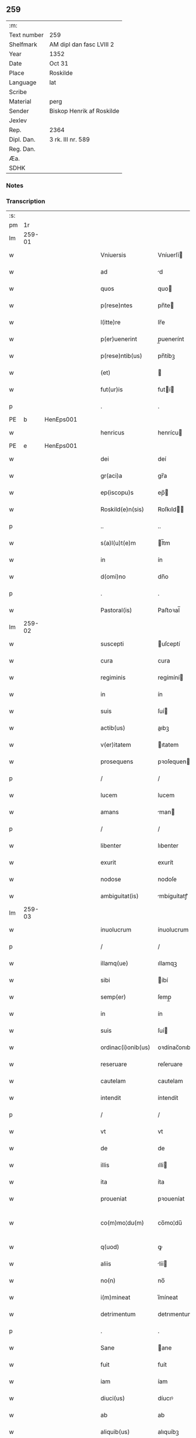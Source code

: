 ** 259
| :m:         |                           |
| Text number | 259                       |
| Shelfmark   | AM dipl dan fasc LVIII 2  |
| Year        | 1352                      |
| Date        | Oct 31                    |
| Place       | Roskilde                  |
| Language    | lat                       |
| Scribe      |                           |
| Material    | perg                      |
| Sender      | Biskop Henrik af Roskilde |
| Jexlev      |                           |
| Rep.        | 2364                      |
| Dipl. Dan.  | 3 rk. III nr. 589         |
| Reg. Dan.   |                           |
| Æa.         |                           |
| SDHK        |                           |

*** Notes


*** Transcription
| :s: |        |   |   |   |   |                    |              |   |   |   |   |     |   |   |   |               |
| pm  |     1r |   |   |   |   |                    |              |   |   |   |   |     |   |   |   |               |
| lm  | 259-01 |   |   |   |   |                    |              |   |   |   |   |     |   |   |   |               |
| w   |        |   |   |   |   | Vniuersis          | Vníuerſí    |   |   |   |   | lat |   |   |   |        259-01 |
| w   |        |   |   |   |   | ad                 | d           |   |   |   |   | lat |   |   |   |        259-01 |
| w   |        |   |   |   |   | quos               | quo         |   |   |   |   | lat |   |   |   |        259-01 |
| w   |        |   |   |   |   | p(rese)ntes        | pn̅te        |   |   |   |   | lat |   |   |   |        259-01 |
| w   |        |   |   |   |   | l(itte)re          | lr̅e          |   |   |   |   | lat |   |   |   |        259-01 |
| w   |        |   |   |   |   | p(er)uenerint      | p̲uenerínt    |   |   |   |   | lat |   |   |   |        259-01 |
| w   |        |   |   |   |   | p(rese)ntib(us)    | pn̅tíbꝫ       |   |   |   |   | lat |   |   |   |        259-01 |
| w   |        |   |   |   |   | (et)               |             |   |   |   |   | lat |   |   |   |        259-01 |
| w   |        |   |   |   |   | fut(ur)is          | futí       |   |   |   |   | lat |   |   |   |        259-01 |
| p   |        |   |   |   |   | .                  | .            |   |   |   |   | lat |   |   |   |        259-01 |
| PE  |      b | HenEps001  |   |   |   |                    |              |   |   |   |   |     |   |   |   |               |
| w   |        |   |   |   |   | henricus           | henrícu     |   |   |   |   | lat |   |   |   |        259-01 |
| PE  |      e | HenEps001  |   |   |   |                    |              |   |   |   |   |     |   |   |   |               |
| w   |        |   |   |   |   | dei                | deí          |   |   |   |   | lat |   |   |   |        259-01 |
| w   |        |   |   |   |   | gr(aci)a           | gr̅a          |   |   |   |   | lat |   |   |   |        259-01 |
| w   |        |   |   |   |   | ep(iscopu)s        | ep̅          |   |   |   |   | lat |   |   |   |        259-01 |
| w   |        |   |   |   |   | Roskild(e)n(sis)   | Roſkıld̅     |   |   |   |   | lat |   |   |   |        259-01 |
| p   |        |   |   |   |   | ..                 | ..           |   |   |   |   | lat |   |   |   |        259-01 |
| w   |        |   |   |   |   | s(a)l(u)t(e)m      | l̅tm         |   |   |   |   | lat |   |   |   |        259-01 |
| w   |        |   |   |   |   | in                 | ín           |   |   |   |   | lat |   |   |   |        259-01 |
| w   |        |   |   |   |   | d(omi)no           | dn̅o          |   |   |   |   | lat |   |   |   |        259-01 |
| p   |        |   |   |   |   | .                  | .            |   |   |   |   | lat |   |   |   |        259-01 |
| w   |        |   |   |   |   | Pastoral(is)       | Paﬅoꝛal̅      |   |   |   |   | lat |   |   |   |        259-01 |
| lm  | 259-02 |   |   |   |   |                    |              |   |   |   |   |     |   |   |   |               |
| w   |        |   |   |   |   | suscepti           | uſceptí     |   |   |   |   | lat |   |   |   |        259-02 |
| w   |        |   |   |   |   | cura               | cura         |   |   |   |   | lat |   |   |   |        259-02 |
| w   |        |   |   |   |   | regiminis          | regímíní    |   |   |   |   | lat |   |   |   |        259-02 |
| w   |        |   |   |   |   | in                 | ín           |   |   |   |   | lat |   |   |   |        259-02 |
| w   |        |   |   |   |   | suis               | ſuí         |   |   |   |   | lat |   |   |   |        259-02 |
| w   |        |   |   |   |   | actib(us)          | aıbꝫ        |   |   |   |   | lat |   |   |   |        259-02 |
| w   |        |   |   |   |   | v(er)itatem        | ıtatem      |   |   |   |   | lat |   |   |   |        259-02 |
| w   |        |   |   |   |   | prosequens         | pꝛoſequen   |   |   |   |   | lat |   |   |   |        259-02 |
| p   |        |   |   |   |   | /                  | /            |   |   |   |   | lat |   |   |   |        259-02 |
| w   |        |   |   |   |   | lucem              | lucem        |   |   |   |   | lat |   |   |   |        259-02 |
| w   |        |   |   |   |   | amans              | man        |   |   |   |   | lat |   |   |   |        259-02 |
| p   |        |   |   |   |   | /                  | /            |   |   |   |   | lat |   |   |   |        259-02 |
| w   |        |   |   |   |   | libenter           | lıbenter     |   |   |   |   | lat |   |   |   |        259-02 |
| w   |        |   |   |   |   | exurit             | exurít       |   |   |   |   | lat |   |   |   |        259-02 |
| w   |        |   |   |   |   | nodose             | nodoſe       |   |   |   |   | lat |   |   |   |        259-02 |
| w   |        |   |   |   |   | ambiguitat(is)     | mbíguítatꝭ  |   |   |   |   | lat |   |   |   |        259-02 |
| lm  | 259-03 |   |   |   |   |                    |              |   |   |   |   |     |   |   |   |               |
| w   |        |   |   |   |   | inuolucrum         | ínuolucrum   |   |   |   |   | lat |   |   |   |        259-03 |
| p   |        |   |   |   |   | /                  | /            |   |   |   |   | lat |   |   |   |        259-03 |
| w   |        |   |   |   |   | illamq(ue)         | ıllamqꝫ      |   |   |   |   | lat |   |   |   |        259-03 |
| w   |        |   |   |   |   | sibi               | íbí         |   |   |   |   | lat |   |   |   |        259-03 |
| w   |        |   |   |   |   | semp(er)           | ſemp̲         |   |   |   |   | lat |   |   |   |        259-03 |
| w   |        |   |   |   |   | in                 | ín           |   |   |   |   | lat |   |   |   |        259-03 |
| w   |        |   |   |   |   | suis               | ſuí         |   |   |   |   | lat |   |   |   |        259-03 |
| w   |        |   |   |   |   | ordinac(i)onib(us) | oꝛdínac̅onıbꝫ |   |   |   |   | lat |   |   |   |        259-03 |
| w   |        |   |   |   |   | reseruare          | reſeruare    |   |   |   |   | lat |   |   |   |        259-03 |
| w   |        |   |   |   |   | cautelam           | cautelam     |   |   |   |   | lat |   |   |   |        259-03 |
| w   |        |   |   |   |   | intendit           | íntendít     |   |   |   |   | lat |   |   |   |        259-03 |
| p   |        |   |   |   |   | /                  | /            |   |   |   |   | lat |   |   |   |        259-03 |
| w   |        |   |   |   |   | vt                 | vt           |   |   |   |   | lat |   |   |   |        259-03 |
| w   |        |   |   |   |   | de                 | de           |   |   |   |   | lat |   |   |   |        259-03 |
| w   |        |   |   |   |   | illis              | ıllí        |   |   |   |   | lat |   |   |   |        259-03 |
| w   |        |   |   |   |   | ita                | íta          |   |   |   |   | lat |   |   |   |        259-03 |
| w   |        |   |   |   |   | proueniat          | pꝛoueníat    |   |   |   |   | lat |   |   |   |        259-03 |
| w   |        |   |   |   |   | co(m)mo¦du(m)      | co̅mo¦du̅      |   |   |   |   | lat |   |   |   | 259-03—259-04 |
| w   |        |   |   |   |   | q(uod)             | ꝙ            |   |   |   |   | lat |   |   |   |        259-04 |
| w   |        |   |   |   |   | aliis              | líí        |   |   |   |   | lat |   |   |   |        259-04 |
| w   |        |   |   |   |   | no(n)              | no̅           |   |   |   |   | lat |   |   |   |        259-04 |
| w   |        |   |   |   |   | i(m)mineat         | ı̅míneat      |   |   |   |   | lat |   |   |   |        259-04 |
| w   |        |   |   |   |   | detrimentum        | detrımentum  |   |   |   |   | lat |   |   |   |        259-04 |
| p   |        |   |   |   |   | .                  | .            |   |   |   |   | lat |   |   |   |        259-04 |
| w   |        |   |   |   |   | Sane               | ane         |   |   |   |   | lat |   |   |   |        259-04 |
| w   |        |   |   |   |   | fuit               | fuít         |   |   |   |   | lat |   |   |   |        259-04 |
| w   |        |   |   |   |   | iam                | íam          |   |   |   |   | lat |   |   |   |        259-04 |
| w   |        |   |   |   |   | diuci(us)          | díucıꝰ       |   |   |   |   | lat |   |   |   |        259-04 |
| w   |        |   |   |   |   | ab                 | ab           |   |   |   |   | lat |   |   |   |        259-04 |
| w   |        |   |   |   |   | aliquib(us)        | alıquíbꝫ     |   |   |   |   | lat |   |   |   |        259-04 |
| w   |        |   |   |   |   | hinc               | hínc         |   |   |   |   | lat |   |   |   |        259-04 |
| w   |        |   |   |   |   | inde               | índe         |   |   |   |   | lat |   |   |   |        259-04 |
| w   |        |   |   |   |   | sup(er)            | ſup̲          |   |   |   |   | lat |   |   |   |        259-04 |
| w   |        |   |   |   |   | collac(i)o(n)e     | collac̅oe     |   |   |   |   | lat |   |   |   |        259-04 |
| w   |        |   |   |   |   | cano(n)ica         | cano̅ıca      |   |   |   |   | lat |   |   |   |        259-04 |
| w   |        |   |   |   |   | altaris            | ltarı      |   |   |   |   | lat |   |   |   |        259-04 |
| w   |        |   |   |   |   | b(ea)tor(um)       | b̅toꝝ         |   |   |   |   | lat |   |   |   |        259-04 |
| lm  | 259-05 |   |   |   |   |                    |              |   |   |   |   |     |   |   |   |               |
| w   |        |   |   |   |   | Iohannis           | Iohanní     |   |   |   |   | lat |   |   |   |        259-05 |
| w   |        |   |   |   |   | ewangeliste        | ewangelíﬅe   |   |   |   |   | lat |   |   |   |        259-05 |
| w   |        |   |   |   |   | (et)               |             |   |   |   |   | lat |   |   |   |        259-05 |
| w   |        |   |   |   |   | b(e)n(e)d(i)c(t)i  | bn̅dc̅ı        |   |   |   |   | lat |   |   |   |        259-05 |
| w   |        |   |   |   |   | confessoris        | confeſſoꝛí  |   |   |   |   | lat |   |   |   |        259-05 |
| w   |        |   |   |   |   | in                 | ín           |   |   |   |   | lat |   |   |   |        259-05 |
| w   |        |   |   |   |   | eccl(es)ia         | eccl̅ıa       |   |   |   |   | lat |   |   |   |        259-05 |
| w   |        |   |   |   |   | n(ost)ra           | nr̅a          |   |   |   |   | lat |   |   |   |        259-05 |
| w   |        |   |   |   |   | Roskilden(si)      | Roſkılde̅    |   |   |   |   | lat |   |   |   |        259-05 |
| p   |        |   |   |   |   | .                  | .            |   |   |   |   | lat |   |   |   |        259-05 |
| w   |        |   |   |   |   | alt(er)catum       | altcatu    |   |   |   |   | lat |   |   |   |        259-05 |
| p   |        |   |   |   |   | .                  | .            |   |   |   |   | lat |   |   |   |        259-05 |
| w   |        |   |   |   |   | an                 | n           |   |   |   |   | lat |   |   |   |        259-05 |
| w   |        |   |   |   |   | ad                 | ad           |   |   |   |   | lat |   |   |   |        259-05 |
| w   |        |   |   |   |   | iuris              | íurí        |   |   |   |   | lat |   |   |   |        259-05 |
| w   |        |   |   |   |   | collatorem         | collatoꝛem   |   |   |   |   | lat |   |   |   |        259-05 |
| p   |        |   |   |   |   | /                  | /            |   |   |   |   | lat |   |   |   |        259-05 |
| w   |        |   |   |   |   | loci               | locí         |   |   |   |   | lat |   |   |   |        259-05 |
| w   |        |   |   |   |   | videlicet          | vıdelícet    |   |   |   |   | lat |   |   |   |        259-05 |
| lm  | 259-06 |   |   |   |   |                    |              |   |   |   |   |     |   |   |   |               |
| w   |        |   |   |   |   | ordinariu(m)       | oꝛdínarıu̅    |   |   |   |   | lat |   |   |   |        259-06 |
| w   |        |   |   |   |   | iure               | íure         |   |   |   |   | lat |   |   |   |        259-06 |
| w   |        |   |   |   |   | co(m)muni          | co̅muní       |   |   |   |   | lat |   |   |   |        259-06 |
| p   |        |   |   |   |   | .                  | .            |   |   |   |   | lat |   |   |   |        259-06 |
| w   |        |   |   |   |   | an                 | n           |   |   |   |   | lat |   |   |   |        259-06 |
| w   |        |   |   |   |   | ad                 | d           |   |   |   |   | lat |   |   |   |        259-06 |
| w   |        |   |   |   |   | d(omi)n(u)m        | dn̅m          |   |   |   |   | lat |   |   |   |        259-06 |
| w   |        |   |   |   |   | decanu(m)          | decanu̅       |   |   |   |   | lat |   |   |   |        259-06 |
| PL  |      b |   |   |   |   |                    |              |   |   |   |   |     |   |   |   |               |
| w   |        |   |   |   |   | Roskild(e)n(sis)   | Roſkıld̅     |   |   |   |   | lat |   |   |   |        259-06 |
| PL  |      e |   |   |   |   |                    |              |   |   |   |   |     |   |   |   |               |
| p   |        |   |   |   |   | .                  | .            |   |   |   |   | lat |   |   |   |        259-06 |
| w   |        |   |   |   |   | eccl(es)ie         | eccl̅ıe       |   |   |   |   | lat |   |   |   |        259-06 |
| w   |        |   |   |   |   | n(ost)re           | nr̅e          |   |   |   |   | lat |   |   |   |        259-06 |
| p   |        |   |   |   |   | /                  | /            |   |   |   |   | lat |   |   |   |        259-06 |
| w   |        |   |   |   |   | gr(aci)a           | gr̅a          |   |   |   |   | lat |   |   |   |        259-06 |
| p   |        |   |   |   |   | /                  | /            |   |   |   |   | lat |   |   |   |        259-06 |
| w   |        |   |   |   |   | consuetudine       | conſuetudíne |   |   |   |   | lat |   |   |   |        259-06 |
| p   |        |   |   |   |   | /                  | /            |   |   |   |   | lat |   |   |   |        259-06 |
| w   |        |   |   |   |   | vel                | vel          |   |   |   |   | lat |   |   |   |        259-06 |
| w   |        |   |   |   |   | priuilegio         | pꝛíuílegío   |   |   |   |   | lat |   |   |   |        259-06 |
| w   |        |   |   |   |   | sp(eci)ali         | ſp̅alí        |   |   |   |   | lat |   |   |   |        259-06 |
| w   |        |   |   |   |   | p(er)tineret       | p̲tíneret     |   |   |   |   | lat |   |   |   |        259-06 |
| lm  | 259-07 |   |   |   |   |                    |              |   |   |   |   |     |   |   |   |               |
| w   |        |   |   |   |   | nos                | o          |   |   |   |   | lat |   |   |   |        259-07 |
| w   |        |   |   |   |   | igit(ur)           | ıgıt        |   |   |   |   | lat |   |   |   |        259-07 |
| w   |        |   |   |   |   | ad                 | ad           |   |   |   |   | lat |   |   |   |        259-07 |
| w   |        |   |   |   |   | onus               | onu         |   |   |   |   | lat |   |   |   |        259-07 |
| w   |        |   |   |   |   | pastoralis         | paﬅoꝛalí    |   |   |   |   | lat |   |   |   |        259-07 |
| w   |        |   |   |   |   | s(er)uitutis       | ẜuítutí     |   |   |   |   | lat |   |   |   |        259-07 |
| w   |        |   |   |   |   | sup(er)na          | ſup̲na        |   |   |   |   | lat |   |   |   |        259-07 |
| w   |        |   |   |   |   | disposic(i)o(n)e   | dıſpoſíc̅oe   |   |   |   |   | lat |   |   |   |        259-07 |
| w   |        |   |   |   |   | vocati             | vocatí       |   |   |   |   | lat |   |   |   |        259-07 |
| p   |        |   |   |   |   | /                  | /            |   |   |   |   | lat |   |   |   |        259-07 |
| w   |        |   |   |   |   | ambiguitates       | mbıguítate |   |   |   |   | lat |   |   |   |        259-07 |
| p   |        |   |   |   |   | /                  | /            |   |   |   |   | lat |   |   |   |        259-07 |
| w   |        |   |   |   |   | ex                 | ex           |   |   |   |   | lat |   |   |   |        259-07 |
| w   |        |   |   |   |   | quib(us)           | quíbꝫ        |   |   |   |   | lat |   |   |   |        259-07 |
| w   |        |   |   |   |   | possent            | poſſent      |   |   |   |   | lat |   |   |   |        259-07 |
| w   |        |   |   |   |   | eccl(es)ie         | eccl̅ıe       |   |   |   |   | lat |   |   |   |        259-07 |
| w   |        |   |   |   |   | da(m)pnosa         | da̅pnoſa      |   |   |   |   | lat |   |   |   |        259-07 |
| w   |        |   |   |   |   | p(ro)uenire        | ꝓueníre      |   |   |   |   | lat |   |   |   |        259-07 |
| lm  | 259-08 |   |   |   |   |                    |              |   |   |   |   |     |   |   |   |               |
| w   |        |   |   |   |   | dispendia          | dıſpendía    |   |   |   |   | lat |   |   |   |        259-08 |
| p   |        |   |   |   |   | /                  | /            |   |   |   |   | lat |   |   |   |        259-08 |
| w   |        |   |   |   |   | tolle(re)          | tolle       |   |   |   |   | lat |   |   |   |        259-08 |
| w   |        |   |   |   |   | cupientes          | cupíente    |   |   |   |   | lat |   |   |   |        259-08 |
| p   |        |   |   |   |   | .                  | .            |   |   |   |   | lat |   |   |   |        259-08 |
| w   |        |   |   |   |   | atq(ue)            | atqꝫ         |   |   |   |   | lat |   |   |   |        259-08 |
| w   |        |   |   |   |   | concertac(i)oni    | concertac̅oní |   |   |   |   | lat |   |   |   |        259-08 |
| w   |        |   |   |   |   | antique            | antíque      |   |   |   |   | lat |   |   |   |        259-08 |
| w   |        |   |   |   |   | finem              | fínem        |   |   |   |   | lat |   |   |   |        259-08 |
| w   |        |   |   |   |   | debitu(m)          | debıtu̅       |   |   |   |   | lat |   |   |   |        259-08 |
| w   |        |   |   |   |   | imponentes         | ímponente   |   |   |   |   | lat |   |   |   |        259-08 |
| p   |        |   |   |   |   | .                  | .            |   |   |   |   | lat |   |   |   |        259-08 |
| w   |        |   |   |   |   | accedente          | ccedente    |   |   |   |   | lat |   |   |   |        259-08 |
| w   |        |   |   |   |   | ad                 | ad           |   |   |   |   | lat |   |   |   |        259-08 |
| w   |        |   |   |   |   | hoc                | hoc          |   |   |   |   | lat |   |   |   |        259-08 |
| w   |        |   |   |   |   | vnanimi            | vnanímí      |   |   |   |   | lat |   |   |   |        259-08 |
| w   |        |   |   |   |   | (con)sensu         | ꝯſenſu       |   |   |   |   | lat |   |   |   |        259-08 |
| lm  | 259-09 |   |   |   |   |                    |              |   |   |   |   |     |   |   |   |               |
| w   |        |   |   |   |   | cap(itu)li         | capl̅ı        |   |   |   |   | lat |   |   |   |        259-09 |
| w   |        |   |   |   |   | n(ost)ri           | nr̅ı          |   |   |   |   | lat |   |   |   |        259-09 |
| PL  |      b |   |   |   |   |                    |              |   |   |   |   |     |   |   |   |               |
| w   |        |   |   |   |   | roskild(e)n(sis)   | roſkıld̅     |   |   |   |   | lat |   |   |   |        259-09 |
| PL  |      e |   |   |   |   |                    |              |   |   |   |   |     |   |   |   |               |
| p   |        |   |   |   |   | /                  | /            |   |   |   |   | lat |   |   |   |        259-09 |
| w   |        |   |   |   |   | nob(is)            | nob̅          |   |   |   |   | lat |   |   |   |        259-09 |
| w   |        |   |   |   |   | sup(er)            | ſup̲          |   |   |   |   | lat |   |   |   |        259-09 |
| w   |        |   |   |   |   | hoc                | hoc          |   |   |   |   | lat |   |   |   |        259-09 |
| w   |        |   |   |   |   | pl(ur)imu(m)       | pl̅ımu̅        |   |   |   |   | lat |   |   |   |        259-09 |
| w   |        |   |   |   |   | supplicantis       | ſulícantí  |   |   |   |   | lat |   |   |   |        259-09 |
| p   |        |   |   |   |   | .                  | .            |   |   |   |   | lat |   |   |   |        259-09 |
| w   |        |   |   |   |   | exnu(n)c           | exnu̅c        |   |   |   |   | lat |   |   |   |        259-09 |
| w   |        |   |   |   |   | (et)               |             |   |   |   |   | lat |   |   |   |        259-09 |
| w   |        |   |   |   |   | inp(er)petuu(m)    | ín̲etuu̅      |   |   |   |   | lat |   |   |   |        259-09 |
| p   |        |   |   |   |   | /                  | /            |   |   |   |   | lat |   |   |   |        259-09 |
| w   |        |   |   |   |   | collac(i)onem      | collac̅onem   |   |   |   |   | lat |   |   |   |        259-09 |
| p   |        |   |   |   |   | /                  | /            |   |   |   |   | lat |   |   |   |        259-09 |
| w   |        |   |   |   |   | prouisione(m)      | pꝛouíſíone̅   |   |   |   |   | lat |   |   |   |        259-09 |
| p   |        |   |   |   |   | .                  | .            |   |   |   |   | lat |   |   |   |        259-09 |
| w   |        |   |   |   |   | seu                | ſeu          |   |   |   |   | lat |   |   |   |        259-09 |
| w   |        |   |   |   |   | canonicam          | canonícam    |   |   |   |   | lat |   |   |   |        259-09 |
| w   |        |   |   |   |   | in¦stituc(i)o(n)em | ín¦ﬅıtuc̅oem  |   |   |   |   | lat |   |   |   | 259-09—259-10 |
| w   |        |   |   |   |   | altaris            | ltarı      |   |   |   |   | lat |   |   |   |        259-10 |
| w   |        |   |   |   |   | sup(ra)d(i)c(t)i   | ſupᷓdc̅ı       |   |   |   |   | lat |   |   |   |        259-10 |
| p   |        |   |   |   |   | /                  | /            |   |   |   |   | lat |   |   |   |        259-10 |
| w   |        |   |   |   |   | ad                 | ad           |   |   |   |   | lat |   |   |   |        259-10 |
| w   |        |   |   |   |   | d(omi)n(u)m        | dn̅m          |   |   |   |   | lat |   |   |   |        259-10 |
| w   |        |   |   |   |   | decanu(m)          | decanu̅       |   |   |   |   | lat |   |   |   |        259-10 |
| w   |        |   |   |   |   | eccl(es)ie         | eccl̅ıe       |   |   |   |   | lat |   |   |   |        259-10 |
| w   |        |   |   |   |   | n(ost)re           | nr̅e          |   |   |   |   | lat |   |   |   |        259-10 |
| w   |        |   |   |   |   | p(re)d(i)c(t)e     | p̅dc̅e         |   |   |   |   | lat |   |   |   |        259-10 |
| p   |        |   |   |   |   | /                  | /            |   |   |   |   | lat |   |   |   |        259-10 |
| w   |        |   |   |   |   | qui                | quí          |   |   |   |   | lat |   |   |   |        259-10 |
| w   |        |   |   |   |   | nu(n)c             | nu̅c          |   |   |   |   | lat |   |   |   |        259-10 |
| w   |        |   |   |   |   | est                | eﬅ           |   |   |   |   | lat |   |   |   |        259-10 |
| p   |        |   |   |   |   | /                  | /            |   |   |   |   | lat |   |   |   |        259-10 |
| w   |        |   |   |   |   | (et)               |             |   |   |   |   | lat |   |   |   |        259-10 |
| w   |        |   |   |   |   | ad                 | ad           |   |   |   |   | lat |   |   |   |        259-10 |
| w   |        |   |   |   |   | cet(er)os          | ceto       |   |   |   |   | lat |   |   |   |        259-10 |
| w   |        |   |   |   |   | suos               | ſuo         |   |   |   |   | lat |   |   |   |        259-10 |
| w   |        |   |   |   |   | successores        | ſucceſſoꝛe  |   |   |   |   | lat |   |   |   |        259-10 |
| w   |        |   |   |   |   | cano(n)ice         | cano̅ıce      |   |   |   |   | lat |   |   |   |        259-10 |
| w   |        |   |   |   |   | int(ra)ntes        | íntᷓnte      |   |   |   |   | lat |   |   |   |        259-10 |
| p   |        |   |   |   |   | /                  | /            |   |   |   |   | lat |   |   |   |        259-10 |
| w   |        |   |   |   |   |                    |              |   |   |   |   | lat |   |   |   |        259-10 |
| lm  | 259-11 |   |   |   |   |                    |              |   |   |   |   |     |   |   |   |               |
| w   |        |   |   |   |   | dec(er)nim(us)     | decnímꝰ     |   |   |   |   | lat |   |   |   |        259-11 |
| w   |        |   |   |   |   | decetero           | decetero     |   |   |   |   | lat |   |   |   |        259-11 |
| w   |        |   |   |   |   | p(er)tinere        | p̲tínere      |   |   |   |   | lat |   |   |   |        259-11 |
| p   |        |   |   |   |   | /                  | /            |   |   |   |   | lat |   |   |   |        259-11 |
| w   |        |   |   |   |   | auctoritate(m)     | uoꝛıtate̅   |   |   |   |   | lat |   |   |   |        259-11 |
| w   |        |   |   |   |   | sibi               | íbí         |   |   |   |   | lat |   |   |   |        259-11 |
| w   |        |   |   |   |   | conferentes        | conferente  |   |   |   |   | lat |   |   |   |        259-11 |
| w   |        |   |   |   |   | collac(i)o(n)em    | collac̅oem    |   |   |   |   | lat |   |   |   |        259-11 |
| p   |        |   |   |   |   | .                  | .            |   |   |   |   | lat |   |   |   |        259-11 |
| w   |        |   |   |   |   | p(ro)uisione(m)    | ꝓuıſíone̅     |   |   |   |   | lat |   |   |   |        259-11 |
| p   |        |   |   |   |   | /                  | /            |   |   |   |   | lat |   |   |   |        259-11 |
| w   |        |   |   |   |   | seu                | ſeu          |   |   |   |   | lat |   |   |   |        259-11 |
| w   |        |   |   |   |   | instituc(i)o(n)em  | ínﬅítuc̅oem   |   |   |   |   | lat |   |   |   |        259-11 |
| w   |        |   |   |   |   | p(re)d(i)c(t)as    | pdc̅a       |   |   |   |   | lat |   |   |   |        259-11 |
| p   |        |   |   |   |   | /                  | /            |   |   |   |   | lat |   |   |   |        259-11 |
| w   |        |   |   |   |   | p(er)petuis        | ̲etuí       |   |   |   |   | lat |   |   |   |        259-11 |
| w   |        |   |   |   |   | t(em)p(or)ib(us)   | tp̲ıbꝫ        |   |   |   |   | lat |   |   |   |        259-11 |
| lm  | 259-12 |   |   |   |   |                    |              |   |   |   |   |     |   |   |   |               |
| w   |        |   |   |   |   | faciendi           | facıendí     |   |   |   |   | lat |   |   |   |        259-12 |
| p   |        |   |   |   |   | /                  | /            |   |   |   |   | lat |   |   |   |        259-12 |
| w   |        |   |   |   |   | (et)               |             |   |   |   |   | lat |   |   |   |        259-12 |
| w   |        |   |   |   |   | de                 | de           |   |   |   |   | lat |   |   |   |        259-12 |
| w   |        |   |   |   |   | d(i)c(t)o          | dc̅o          |   |   |   |   | lat |   |   |   |        259-12 |
| w   |        |   |   |   |   | altari             | altarí       |   |   |   |   | lat |   |   |   |        259-12 |
| w   |        |   |   |   |   | cano(n)ice         | cano̅ıce      |   |   |   |   | lat |   |   |   |        259-12 |
| w   |        |   |   |   |   | prouidendi         | pꝛouídendí   |   |   |   |   | lat |   |   |   |        259-12 |
| p   |        |   |   |   |   | .                  | .            |   |   |   |   | lat |   |   |   |        259-12 |
| w   |        |   |   |   |   | In                 | In           |   |   |   |   | lat |   |   |   |        259-12 |
| w   |        |   |   |   |   | cui(us)            | cuıꝰ         |   |   |   |   | lat |   |   |   |        259-12 |
| w   |        |   |   |   |   | rei                | ʀeí          |   |   |   |   | lat |   |   |   |        259-12 |
| w   |        |   |   |   |   | testimoniu(m)      | teﬅímoníu̅    |   |   |   |   | lat |   |   |   |        259-12 |
| w   |        |   |   |   |   | sigillu(m)         | ſıgıllu̅      |   |   |   |   | lat |   |   |   |        259-12 |
| w   |        |   |   |   |   | n(ost)r(u)m        | nr̅m          |   |   |   |   | lat |   |   |   |        259-12 |
| w   |        |   |   |   |   | vna                | vna          |   |   |   |   | lat |   |   |   |        259-12 |
| w   |        |   |   |   |   | cu(m)              | cu̅           |   |   |   |   | lat |   |   |   |        259-12 |
| w   |        |   |   |   |   | sigillo            | ſıgíllo      |   |   |   |   | lat |   |   |   |        259-12 |
| w   |        |   |   |   |   | cap(itu)li         | capl̅ı        |   |   |   |   | lat |   |   |   |        259-12 |
| w   |        |   |   |   |   | n(ost)ri           | nr̅ı          |   |   |   |   | lat |   |   |   |        259-12 |
| w   |        |   |   |   |   | p(re)dicti         | p̅díí        |   |   |   |   | lat |   |   |   |        259-12 |
| lm  | 259-13 |   |   |   |   |                    |              |   |   |   |   |     |   |   |   |               |
| w   |        |   |   |   |   | p(rese)ntibus      | pn̅tıbu      |   |   |   |   | lat |   |   |   |        259-13 |
| w   |        |   |   |   |   | est                | eﬅ           |   |   |   |   | lat |   |   |   |        259-13 |
| w   |        |   |   |   |   | appensu(m)         | aenſu̅       |   |   |   |   | lat |   |   |   |        259-13 |
| p   |        |   |   |   |   | .                  | .            |   |   |   |   | lat |   |   |   |        259-13 |
| w   |        |   |   |   |   | Datu(m)            | Datu̅         |   |   |   |   | lat |   |   |   |        259-13 |
| PL  |      b |   |   |   |   |                    |              |   |   |   |   |     |   |   |   |               |
| w   |        |   |   |   |   | Roskild(is)        | Roſkíl      |   |   |   |   | lat |   |   |   |        259-13 |
| PL  |      e |   |   |   |   |                    |              |   |   |   |   |     |   |   |   |               |
| w   |        |   |   |   |   | anno               | nno         |   |   |   |   | lat |   |   |   |        259-13 |
| w   |        |   |   |   |   | d(omi)ni           | dn̅ı          |   |   |   |   | lat |   |   |   |        259-13 |
| n   |        |   |   |   |   | mͦ                  | ͦ            |   |   |   |   | lat |   |   |   |        259-13 |
| p   |        |   |   |   |   | .                  | .            |   |   |   |   | lat |   |   |   |        259-13 |
| n   |        |   |   |   |   | cccͦ                | ccͦc          |   |   |   |   | lat |   |   |   |        259-13 |
| w   |        |   |   |   |   | q(ui)nq(ua)gesimo  | qnqᷓgeſímo   |   |   |   |   | lat |   |   |   |        259-13 |
| w   |        |   |   |   |   | s(ecund)o          | ẜo           |   |   |   |   | lat |   |   |   |        259-13 |
| w   |        |   |   |   |   | in                 | ín           |   |   |   |   | lat |   |   |   |        259-13 |
| w   |        |   |   |   |   | vigilia            | vígílía      |   |   |   |   | lat |   |   |   |        259-13 |
| w   |        |   |   |   |   | o(mn)i(u)m         | oı̅          |   |   |   |   | lat |   |   |   |        259-13 |
| w   |        |   |   |   |   | s(an)c(t)or(um)    | c̅oꝝ         |   |   |   |   | lat |   |   |   |        259-13 |
| :e: |        |   |   |   |   |                    |              |   |   |   |   |     |   |   |   |               |
